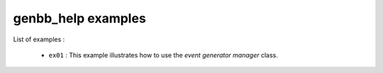 ===================
genbb_help examples
===================

List of examples :

 * ``ex01`` : This example illustrates how to use the
   *event generator manager* class.



